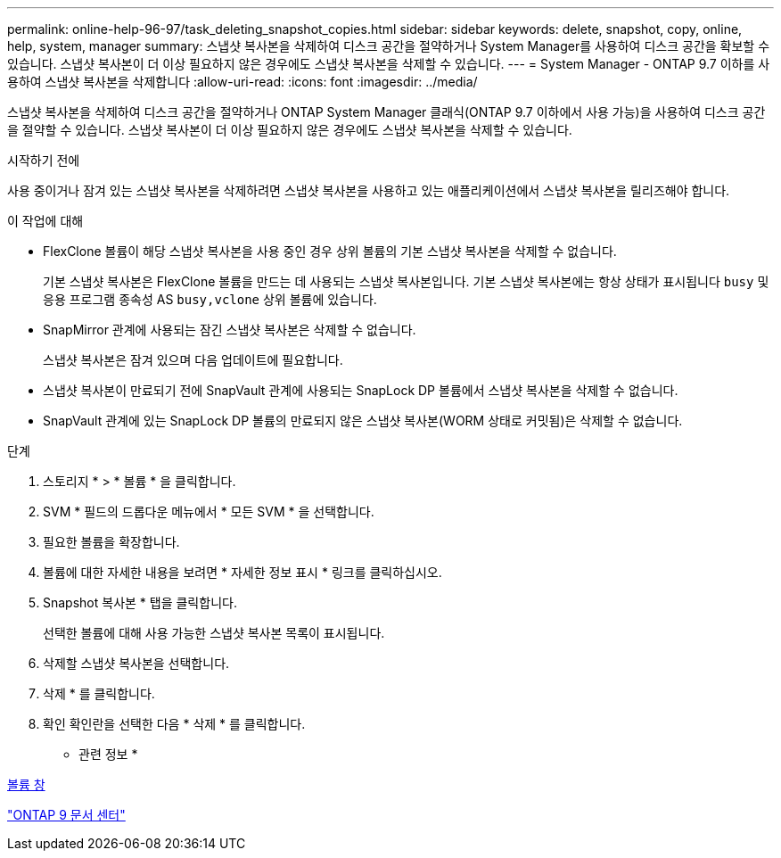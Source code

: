---
permalink: online-help-96-97/task_deleting_snapshot_copies.html 
sidebar: sidebar 
keywords: delete, snapshot, copy, online, help, system, manager 
summary: 스냅샷 복사본을 삭제하여 디스크 공간을 절약하거나 System Manager를 사용하여 디스크 공간을 확보할 수 있습니다. 스냅샷 복사본이 더 이상 필요하지 않은 경우에도 스냅샷 복사본을 삭제할 수 있습니다. 
---
= System Manager - ONTAP 9.7 이하를 사용하여 스냅샷 복사본을 삭제합니다
:allow-uri-read: 
:icons: font
:imagesdir: ../media/


[role="lead"]
스냅샷 복사본을 삭제하여 디스크 공간을 절약하거나 ONTAP System Manager 클래식(ONTAP 9.7 이하에서 사용 가능)을 사용하여 디스크 공간을 절약할 수 있습니다. 스냅샷 복사본이 더 이상 필요하지 않은 경우에도 스냅샷 복사본을 삭제할 수 있습니다.

.시작하기 전에
사용 중이거나 잠겨 있는 스냅샷 복사본을 삭제하려면 스냅샷 복사본을 사용하고 있는 애플리케이션에서 스냅샷 복사본을 릴리즈해야 합니다.

.이 작업에 대해
* FlexClone 볼륨이 해당 스냅샷 복사본을 사용 중인 경우 상위 볼륨의 기본 스냅샷 복사본을 삭제할 수 없습니다.
+
기본 스냅샷 복사본은 FlexClone 볼륨을 만드는 데 사용되는 스냅샷 복사본입니다. 기본 스냅샷 복사본에는 항상 상태가 표시됩니다 `busy` 및 응용 프로그램 종속성 AS `busy,vclone` 상위 볼륨에 있습니다.

* SnapMirror 관계에 사용되는 잠긴 스냅샷 복사본은 삭제할 수 없습니다.
+
스냅샷 복사본은 잠겨 있으며 다음 업데이트에 필요합니다.

* 스냅샷 복사본이 만료되기 전에 SnapVault 관계에 사용되는 SnapLock DP 볼륨에서 스냅샷 복사본을 삭제할 수 없습니다.
* SnapVault 관계에 있는 SnapLock DP 볼륨의 만료되지 않은 스냅샷 복사본(WORM 상태로 커밋됨)은 삭제할 수 없습니다.


.단계
. 스토리지 * > * 볼륨 * 을 클릭합니다.
. SVM * 필드의 드롭다운 메뉴에서 * 모든 SVM * 을 선택합니다.
. 필요한 볼륨을 확장합니다.
. 볼륨에 대한 자세한 내용을 보려면 * 자세한 정보 표시 * 링크를 클릭하십시오.
. Snapshot 복사본 * 탭을 클릭합니다.
+
선택한 볼륨에 대해 사용 가능한 스냅샷 복사본 목록이 표시됩니다.

. 삭제할 스냅샷 복사본을 선택합니다.
. 삭제 * 를 클릭합니다.
. 확인 확인란을 선택한 다음 * 삭제 * 를 클릭합니다.


* 관련 정보 *

xref:reference_volumes_window.adoc[볼륨 창]

https://docs.netapp.com/ontap-9/index.jsp["ONTAP 9 문서 센터"]

